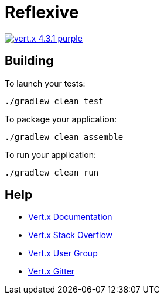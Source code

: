 = Reflexive

image:https://img.shields.io/badge/vert.x-4.3.1-purple.svg[link="https://vertx.io"]

== Building

To launch your tests:

[source]
----
./gradlew clean test
----

To package your application:

[source]
----
./gradlew clean assemble
----

To run your application:

[source]
----
./gradlew clean run
----

== Help

* https://vertx.io/docs/[Vert.x Documentation]
* https://stackoverflow.com/questions/tagged/vert.x?sort=newest&pageSize=15[Vert.x Stack Overflow]
* https://groups.google.com/forum/?fromgroups#!forum/vertx[Vert.x User Group]
* https://gitter.im/eclipse-vertx/vertx-users[Vert.x Gitter]
